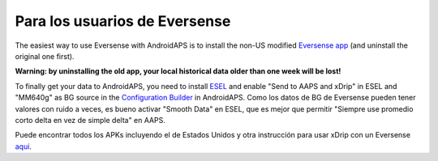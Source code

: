 Para los usuarios de Eversense
**************************************************
The easiest way to use Eversense with AndroidAPS is to install the non-US modified `Eversense app <https://github.com/BernhardRo/Esel/blob/master/apk/Eversense_CGM_v1.0.410-patched.apk>`_ (and uninstall the original one first).

**Warning: by uninstalling the old app, your local historical data older than one week will be lost!**

To finally get your data to AndroidAPS, you need to install `ESEL <https://github.com/BernhardRo/Esel/blob/master/apk/esel.apk>`_ and enable "Send to AAPS and xDrip" in ESEL and "MM640g" as BG source in the `Configuration Builder <../Configuration/Config-Builder.html>`_ in AndroidAPS. Como los datos de BG de Eversense pueden tener valores con ruido a veces, es bueno activar "Smooth Data" en ESEL, que es mejor que permitir "Siempre use promedio corto delta en vez de simple delta" en AAPS.

Puede encontrar todos los APKs incluyendo el de Estados Unidos y otra instrucción para usar xDrip con un Eversense `aquí <https://github.com/BernhardRo/Esel/tree/master/apk>`_.

